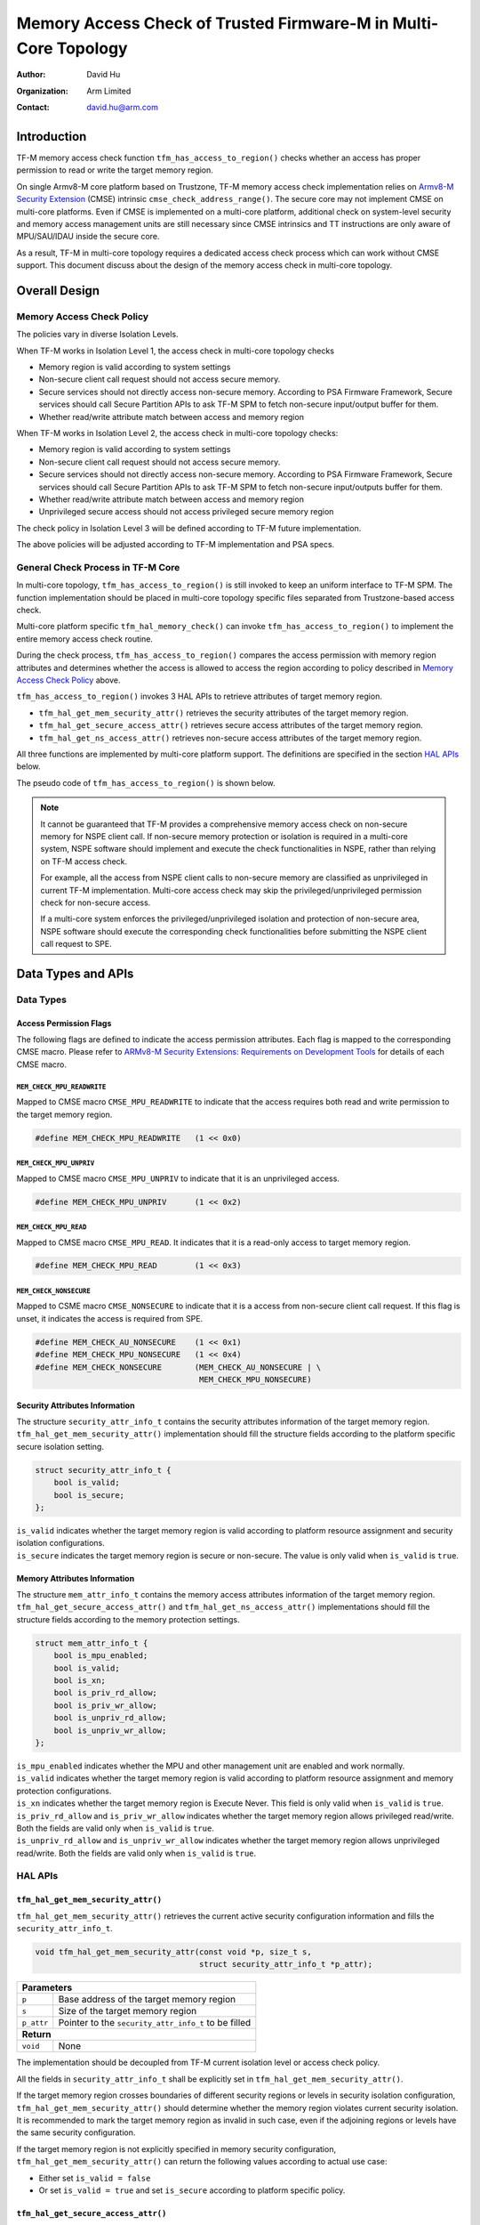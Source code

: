 ################################################################
Memory Access Check of Trusted Firmware-M in Multi-Core Topology
################################################################

:Author: David Hu
:Organization: Arm Limited
:Contact: david.hu@arm.com

************
Introduction
************

TF-M memory access check function ``tfm_has_access_to_region()`` checks whether an access has proper
permission to read or write the target memory region.

On single Armv8-M core platform based on Trustzone, TF-M memory access check implementation relies
on `Armv8-M Security Extension`_ (CMSE) intrinsic ``cmse_check_address_range()``.
The secure core may not implement CMSE on multi-core platforms. Even if CMSE is
implemented on a multi-core platform, additional check on system-level security
and memory access management units are still necessary since CMSE intrinsics and
TT instructions are only aware of MPU/SAU/IDAU inside the secure core.

As a result, TF-M in multi-core topology requires a dedicated access check
process which can work without CMSE support. This document discuss about the
design of the memory access check in multi-core topology.

.. _Armv8-M Security Extension: https://developer.arm.com/architectures/cpu-architecture/m-profile/docs/100720/0100/secure-software-guidelines/armv8m-security-extension

**************
Overall Design
**************

Memory Access Check Policy
==========================

The policies vary in diverse Isolation Levels.

When TF-M works in Isolation Level 1, the access check in multi-core topology
checks

- Memory region is valid according to system settings
- Non-secure client call request should not access secure memory.
- Secure services should not directly access non-secure memory. According to PSA
  Firmware Framework, Secure services should call Secure Partition APIs to ask
  TF-M SPM to fetch non-secure input/output buffer for them.
- Whether read/write attribute match between access and memory region

When TF-M works in Isolation Level 2, the access check in multi-core topology
checks:

- Memory region is valid according to system settings
- Non-secure client call request should not access secure memory.
- Secure services should not directly access non-secure memory. According to PSA
  Firmware Framework, Secure services should call Secure Partition APIs to ask
  TF-M SPM to fetch non-secure input/outputs buffer for them.
- Whether read/write attribute match between access and memory region
- Unprivileged secure access should not access privileged secure memory region

The check policy in Isolation Level 3 will be defined according to TF-M future
implementation.

The above policies will be adjusted according to TF-M implementation and PSA
specs.

General Check Process in TF-M Core
==================================

In multi-core topology, ``tfm_has_access_to_region()`` is still invoked to keep an uniform interface
to TF-M SPM. The function implementation should be placed in multi-core topology specific files
separated from Trustzone-based access check.

Multi-core platform specific ``tfm_hal_memory_check()`` can invoke ``tfm_has_access_to_region()`` to
implement the entire memory access check routine.

During the check process, ``tfm_has_access_to_region()`` compares the access permission with memory
region attributes and determines whether the access is allowed to access the region according to
policy described in `Memory Access Check Policy`_ above.

``tfm_has_access_to_region()`` invokes 3 HAL APIs to retrieve attributes of target memory region.

- ``tfm_hal_get_mem_security_attr()`` retrieves the security attributes of the target memory region.
- ``tfm_hal_get_secure_access_attr()`` retrieves secure access attributes of the target memory
  region.
- ``tfm_hal_get_ns_access_attr()`` retrieves non-secure access attributes of the target memory
  region.

All three functions are implemented by multi-core platform support. The definitions are specified in
the section `HAL APIs`_ below.

The pseudo code of ``tfm_has_access_to_region()`` is shown below.

.. code-block:: c
    :linenos:
    :emphasize-lines: 19,36,46

    int32_t tfm_has_access_to_region(const void *p, size_t s, uint8_t flags)
    {
        struct security_attr_info_t security_attr;
        struct mem_attr_info_t mem_attr;

        /* Validate input parameters */
        if (Validation failed) {
            return error;
        }

        /* The memory access check should be executed inside TF-M PSA RoT */
        if (Not in privileged level) {
            abort;
        }

        /* Set initial value */
        security_attr_init(&security_attr);

        /* Retrieve security attributes of memory region */
        tfm_hal_get_mem_security_attr(p, s, &security_attr);

        /* Compare according to current Isolation Level */
        if (Input flags mismatch security attributes) {
            return error;
        }

        /* Set initial value */
        mem_attr_init(&mem_attr);

        if (The target memory region is in secure memory space) {
            /* Retrieve access attributes of secure memory region */
            tfm_hal_get_secure_access_attr(p, s, &mem_attr);

            if (Not in Isolation Level 1) {
                /* Secure memory protection unit(s) must be enabled in Isolation Level 2 and 3 */
                if (Protection unit not enabled) {
                    abort;
                }
            }
        } else {
            /* Retrieve access attributes of non-secure memory region. */
            tfm_hal_get_ns_access_attr(p, s, &mem_attr);
        }

        /* Compare according to current Isolation Level and non-secure/secure access. */
        if (Input flags match memory attributes) {
            return success;
        }

        return error;
    }

.. note::
   It cannot be guaranteed that TF-M provides a comprehensive memory access
   check on non-secure memory for NSPE client call. If non-secure memory
   protection or isolation is required in a multi-core system, NSPE software
   should implement and execute the check functionalities in NSPE, rather than
   relying on TF-M access check.

   For example, all the access from NSPE client calls to non-secure memory are
   classified as unprivileged in current TF-M implementation. Multi-core access
   check may skip the privileged/unprivileged permission check for non-secure
   access.

   If a multi-core system enforces the privileged/unprivileged isolation and
   protection of non-secure area, NSPE software should execute the corresponding
   check functionalities before submitting the NSPE client call request to SPE.

*******************
Data Types and APIs
*******************

Data Types
==========

Access Permission Flags
-----------------------

The following flags are defined to indicate the access permission attributes.
Each flag is mapped to the corresponding CMSE macro. Please refer to
`ARMv8-M Security Extensions: Requirements on Development Tools
<http://infocenter.arm.com/help/topic/com.arm.doc.ecm0359818/ECM0359818_armv8m_security_extensions_reqs_on_dev_tools_1_0.pdf>`_
for details of each CMSE macro.

``MEM_CHECK_MPU_READWRITE``
^^^^^^^^^^^^^^^^^^^^^^^^^^^

Mapped to CMSE macro ``CMSE_MPU_READWRITE`` to indicate that the access requires
both read and write permission to the target memory region.

.. code-block:: c

    #define MEM_CHECK_MPU_READWRITE   (1 << 0x0)


``MEM_CHECK_MPU_UNPRIV``
^^^^^^^^^^^^^^^^^^^^^^^^

Mapped to CMSE macro ``CMSE_MPU_UNPRIV`` to indicate that it is an unprivileged
access.

.. code-block:: c

    #define MEM_CHECK_MPU_UNPRIV      (1 << 0x2)


``MEM_CHECK_MPU_READ``
^^^^^^^^^^^^^^^^^^^^^^

Mapped to CMSE macro ``CMSE_MPU_READ``. It indicates that it is a read-only
access to target memory region.

.. code-block:: c

    #define MEM_CHECK_MPU_READ        (1 << 0x3)


``MEM_CHECK_NONSECURE``
^^^^^^^^^^^^^^^^^^^^^^^

Mapped to CSME macro ``CMSE_NONSECURE`` to indicate that it is a access from
non-secure client call request.
If this flag is unset, it indicates the access is required from SPE.

.. code-block:: c

    #define MEM_CHECK_AU_NONSECURE    (1 << 0x1)
    #define MEM_CHECK_MPU_NONSECURE   (1 << 0x4)
    #define MEM_CHECK_NONSECURE       (MEM_CHECK_AU_NONSECURE | \
                                       MEM_CHECK_MPU_NONSECURE)

Security Attributes Information
-------------------------------

The structure ``security_attr_info_t`` contains the security attributes
information of the target memory region.
``tfm_hal_get_mem_security_attr()`` implementation should fill the structure
fields according to the platform specific secure isolation setting.

.. code-block:: c

    struct security_attr_info_t {
        bool is_valid;
        bool is_secure;
    };

| ``is_valid`` indicates whether the target memory region is valid according to
  platform resource assignment and security isolation configurations.
| ``is_secure`` indicates the target memory region is secure or non-secure. The
  value is only valid when ``is_valid`` is ``true``.

Memory Attributes Information
-----------------------------

The structure ``mem_attr_info_t`` contains the memory access attributes
information of the target memory region.
``tfm_hal_get_secure_access_attr()`` and ``tfm_hal_get_ns_access_attr()`` implementations should
fill the structure fields according to the memory protection settings.

.. code-block:: c

    struct mem_attr_info_t {
        bool is_mpu_enabled;
        bool is_valid;
        bool is_xn;
        bool is_priv_rd_allow;
        bool is_priv_wr_allow;
        bool is_unpriv_rd_allow;
        bool is_unpriv_wr_allow;
    };

| ``is_mpu_enabled`` indicates whether the MPU and other management unit are
  enabled and work normally.
| ``is_valid`` indicates whether the target memory region is valid according to
  platform resource assignment and memory protection configurations.
| ``is_xn`` indicates whether the target memory region is Execute Never. This
  field is only valid when ``is_valid`` is ``true``.
| ``is_priv_rd_allow`` and ``is_priv_wr_allow`` indicates whether the target
  memory region allows privileged read/write. Both the fields are valid only
  when  ``is_valid`` is ``true``.
| ``is_unpriv_rd_allow`` and ``is_unpriv_wr_allow`` indicates whether the target
  memory region allows unprivileged read/write. Both the fields are valid only
  when  ``is_valid`` is ``true``.

HAL APIs
========

``tfm_hal_get_mem_security_attr()``
-----------------------------------

``tfm_hal_get_mem_security_attr()`` retrieves the current active security configuration information
and fills the ``security_attr_info_t``.

.. code-block:: c

    void tfm_hal_get_mem_security_attr(const void *p, size_t s,
                                       struct security_attr_info_t *p_attr);

+--------------------------------------------------------------------+
| **Parameters**                                                     |
+-------------+------------------------------------------------------+
| ``p``       | Base address of the target memory region             |
+-------------+------------------------------------------------------+
| ``s``       | Size of the target memory region                     |
+-------------+------------------------------------------------------+
| ``p_attr``  | Pointer to the ``security_attr_info_t`` to be filled |
+-------------+------------------------------------------------------+
| **Return**                                                         |
+-------------+------------------------------------------------------+
| ``void``    | None                                                 |
+-------------+------------------------------------------------------+

The implementation should be decoupled from TF-M current isolation level or
access check policy.

All the fields in ``security_attr_info_t`` shall be explicitly set in
``tfm_hal_get_mem_security_attr()``.

If the target memory region crosses boundaries of different security regions or levels in security
isolation configuration, ``tfm_hal_get_mem_security_attr()`` should determine whether the memory
region violates current security isolation.
It is recommended to mark the target memory region as invalid in such case, even if the adjoining
regions or levels have the same security configuration.

If the target memory region is not explicitly specified in memory security configuration,
``tfm_hal_get_mem_security_attr()`` can return the following values according to actual use case:

- Either set ``is_valid = false``
- Or set ``is_valid = true`` and set ``is_secure`` according to platform specific policy.

``tfm_hal_get_secure_access_attr()``
----------------------------------------

``tfm_hal_get_secure_access_attr()`` retrieves the secure memory protection configuration
information and fills the ``mem_attr_info_t``.

.. code-block:: c

    void tfm_hal_get_secure_access_attr(const void *p, size_t s,
                                        struct mem_attr_info_t *p_attr);

+--------------------------------------------------------------+
| **Parameters**                                               |
+------------+-------------------------------------------------+
| ``p``      | Base address of the target memory region        |
+------------+-------------------------------------------------+
| ``s``      | Size of the target memory region                |
+------------+-------------------------------------------------+
| ``p_attr`` | Pointer to the ``mem_attr_info_t`` to be filled |
+------------+-------------------------------------------------+
| **Return**                                                   |
+------------+-------------------------------------------------+
| ``void``   | None                                            |
+------------+-------------------------------------------------+

The implementation should be decoupled from TF-M current isolation level or
access check policy.

All the fields in ``mem_attr_info_t`` shall be explicitly set in
``tfm_hal_get_secure_access_attr()``, according to current active memory protection configuration.
It is recommended to retrieve the attributes from secure MPU and other hardware memory protection
unit(s). The implementation can also be simplified by checking static system-level memory layout.

If the target memory region is not specified in current active secure memory protection
configuration, ``tfm_hal_get_secure_access_attr()`` can select the following values according to
actual use case.

- Either directly set ``is_valid`` to ``false``
- Or set ``is_valid`` to ``true`` and set other fields according to other memory assignment
  information, such as static system-level memory layout.

If secure memory protection unit(s) is *disabled* and the target memory region is a valid area
according to platform resource assignment, ``tfm_hal_get_secure_access_attr()`` must set
``is_mpu_enabled`` to ``false`` and set other fields according to current system-level memory
layout.

``tfm_hal_get_ns_access_attr()``
--------------------------------

``tfm_hal_get_ns_access_attr()`` retrieves the non-secure memory protection configuration
information and fills the ``mem_attr_info_t``.

.. code-block:: c

    void tfm_hal_get_ns_access_attr(const void *p, size_t s,
                                    struct mem_attr_info_t *p_attr);

+--------------------------------------------------------------+
| **Parameters**                                               |
+------------+-------------------------------------------------+
| ``p``      | Base address of the target memory region        |
+------------+-------------------------------------------------+
| ``s``      | Size of the target memory region                |
+------------+-------------------------------------------------+
| ``p_attr`` | Pointer to the ``mem_attr_info_t`` to be filled |
+------------+-------------------------------------------------+
| **Return**                                                   |
+------------+-------------------------------------------------+
| ``void``   | None                                            |
+------------+-------------------------------------------------+

The implementation should be decoupled from TF-M current isolation level or
access check policy.

Since non-secure core runs asynchronously, the non-secure MPU setting may be modified by NSPE OS and
therefore the attributes of the target memory region can be unavailable during
``tfm_hal_get_ns_access_attr()`` execution in TF-M.
When the target memory region is not specified in non-secure MPU, ``tfm_hal_get_ns_access_attr()``
can set the fields according to other memory setting information, such as static system-level memory
layout.

If non-secure memory protection unit(s) is *disabled* and the target memory region is a valid area
according to platform resource assignment, ``tfm_hal_get_ns_access_attr()`` can set the following
fields in ``mem_attr_info_t`` to default values:

- ``is_mpu_enabled = false``
- ``is_valid = true``
- ``is_xn = true``
- ``is_priv_rd_allow = true``
- ``is_unpriv_rd_allow = true``

``is_priv_wr_allow`` and ``is_unpriv_wr_allow`` can be set according to current system-level memory
layout, such as whether it is in code section or data section.

General retrieval functions
===========================

TF-M implements 3 general retrieval functions to retrieve memory region security attributes or
memory protection configurations, based on static system-level memory layout. Platform specific HAL
functions can invoke those 3 general functions to simplify implementations.

- ``tfm_get_mem_region_security_attr()`` retrieves general security attributes from static
  system-level memory layout.
- ``tfm_get_secure_mem_region_attr()`` retrieves general secure memory protection configurations
  from static system-level memory layout.
- ``tfm_get_ns_mem_region_attr()`` retrieves general non-secure memory protection configurations
  from static system-level memory layout.

If a multi-core platform's memory layout may vary in runtime, it shall not rely on these 3 functions
to retrieve static configurations.
These 3 functions run through memory layout table to check against each memory section one by one,
with pure software implementation. It might cost more time compared to hardware-based memory access
check.

``tfm_get_mem_region_security_attr()``
--------------------------------------

``tfm_get_mem_region_security_attr()`` retrieves security attributes of target memory region
according to the static system-level memory layout and fills the ``security_attr_info_t``.

.. code-block:: c

    void tfm_get_mem_region_security_attr(const void *p, size_t s,
                                          struct security_attr_info_t *p_attr);

+--------------------------------------------------------------------+
| **Parameters**                                                     |
+-------------+------------------------------------------------------+
| ``p``       | Base address of the target memory region             |
+-------------+------------------------------------------------------+
| ``s``       | Size of the target memory region                     |
+-------------+------------------------------------------------------+
| ``p_attr``  | Pointer to the ``security_attr_info_t`` to be filled |
+-------------+------------------------------------------------------+
| **Return**                                                         |
+-------------+------------------------------------------------------+
| ``void``    | None                                                 |
+-------------+------------------------------------------------------+

``tfm_get_secure_mem_region_attr()``
------------------------------------

``tfm_get_secure_mem_region_attr()`` retrieves general secure memory protection configuration
information of the target memory region according to the static system-level memory layout and fills
the ``mem_attr_info_t``.

.. code-block:: c

    void tfm_get_secure_mem_region_attr(const void *p, size_t s,
                                        struct mem_attr_info_t *p_attr);

+--------------------------------------------------------------+
| **Parameters**                                               |
+------------+-------------------------------------------------+
| ``p``      | Base address of the target memory region        |
+------------+-------------------------------------------------+
| ``s``      | Size of the target memory region                |
+------------+-------------------------------------------------+
| ``p_attr`` | Pointer to the ``mem_attr_info_t`` to be filled |
+------------+-------------------------------------------------+
| **Return**                                                   |
+------------+-------------------------------------------------+
| ``void``   | None                                            |
+------------+-------------------------------------------------+

``tfm_get_ns_mem_region_attr()``
--------------------------------

``tfm_get_ns_mem_region_attr()`` retrieves general non-secure memory protection configuration
information of the target memory region according to the static system-level memory layout and fills
the ``mem_attr_info_t``.

.. code-block:: c

    void tfm_get_ns_mem_region_attr(const void *p, size_t s,
                                    struct mem_attr_info_t *p_attr);

+--------------------------------------------------------------+
| **Parameters**                                               |
+------------+-------------------------------------------------+
| ``p``      | Base address of the target memory region        |
+------------+-------------------------------------------------+
| ``s``      | Size of the target memory region                |
+------------+-------------------------------------------------+
| ``p_attr`` | Pointer to the ``mem_attr_info_t`` to be filled |
+------------+-------------------------------------------------+
| **Return**                                                   |
+------------+-------------------------------------------------+
| ``void``   | None                                            |
+------------+-------------------------------------------------+

--------------

*Copyright (c) 2019-2023, Arm Limited. All rights reserved.*

